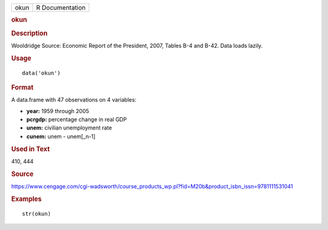 .. container::

   .. container::

      ==== ===============
      okun R Documentation
      ==== ===============

      .. rubric:: okun
         :name: okun

      .. rubric:: Description
         :name: description

      Wooldridge Source: Economic Report of the President, 2007, Tables
      B-4 and B-42. Data loads lazily.

      .. rubric:: Usage
         :name: usage

      ::

         data('okun')

      .. rubric:: Format
         :name: format

      A data.frame with 47 observations on 4 variables:

      -  **year:** 1959 through 2005

      -  **pcrgdp:** percentage change in real GDP

      -  **unem:** civilian unemployment rate

      -  **cunem:** unem - unem[_n-1]

      .. rubric:: Used in Text
         :name: used-in-text

      410, 444

      .. rubric:: Source
         :name: source

      https://www.cengage.com/cgi-wadsworth/course_products_wp.pl?fid=M20b&product_isbn_issn=9781111531041

      .. rubric:: Examples
         :name: examples

      ::

          str(okun)
